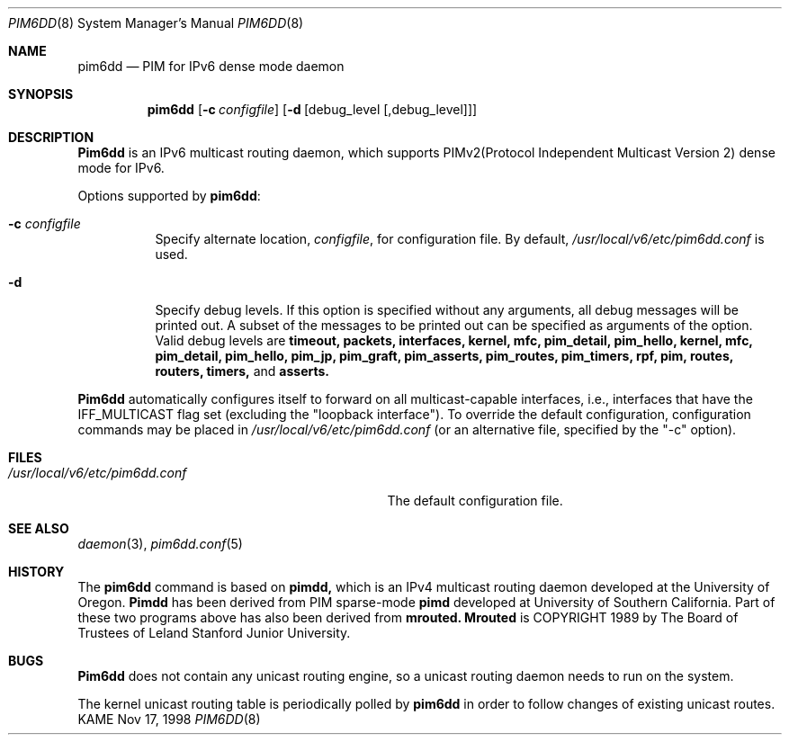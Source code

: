 .\" Copyright (C) 1998 WIDE Project.
.\" All rights reserved.
.\" 
.\" Redistribution and use in source and binary forms, with or without
.\" modification, are permitted provided that the following conditions
.\" are met:
.\" 1. Redistributions of source code must retain the above copyright
.\"    notice, this list of conditions and the following disclaimer.
.\" 2. Redistributions in binary form must reproduce the above copyright
.\"    notice, this list of conditions and the following disclaimer in the
.\"    documentation and/or other materials provided with the distribution.
.\" 3. Neither the name of the project nor the names of its contributors
.\"    may be used to endorse or promote products derived from this software
.\"    without specific prior written permission.
.\" 
.\" THIS SOFTWARE IS PROVIDED BY THE PROJECT AND CONTRIBUTORS ``AS IS'' AND
.\" ANY EXPRESS OR IMPLIED WARRANTIES, INCLUDING, BUT NOT LIMITED TO, THE
.\" IMPLIED WARRANTIES OF MERCHANTABILITY AND FITNESS FOR A PARTICULAR PURPOSE
.\" ARE DISCLAIMED.  IN NO EVENT SHALL THE PROJECT OR CONTRIBUTORS BE LIABLE
.\" FOR ANY DIRECT, INDIRECT, INCIDENTAL, SPECIAL, EXEMPLARY, OR CONSEQUENTIAL
.\" DAMAGES (INCLUDING, BUT NOT LIMITED TO, PROCUREMENT OF SUBSTITUTE GOODS
.\" OR SERVICES; LOSS OF USE, DATA, OR PROFITS; OR BUSINESS INTERRUPTION)
.\" HOWEVER CAUSED AND ON ANY THEORY OF LIABILITY, WHETHER IN CONTRACT, STRICT
.\" LIABILITY, OR TORT (INCLUDING NEGLIGENCE OR OTHERWISE) ARISING IN ANY WAY
.\" OUT OF THE USE OF THIS SOFTWARE, EVEN IF ADVISED OF THE POSSIBILITY OF
.\" SUCH DAMAGE.
.\"
.\"	$Id: pim6dd.8,v 1.3 1999/08/13 09:20:43 jinmei Exp $
.\"
.Dd Nov 17, 1998
.Dt PIM6DD 8
.Os KAME
.Sh NAME
.Nm pim6dd
.Nd PIM for IPv6 dense mode daemon
.Sh SYNOPSIS
.Nm
.Op Fl c Ar configfile
.Op Fl d Op debug_level Op ,debug_level
.Sh DESCRIPTION
.Nm Pim6dd
is an IPv6 multicast routing daemon, which supports
PIMv2(Protocol Independent Multicast Version 2) dense mode
for IPv6.
.Pp
Options supported by
.Nm pim6dd :
.Bl -tag -width Ds
.It Fl c Ar configfile
Specify alternate location,
.Ar configfile ,
for configuration file.
By default,
.Pa /usr/local/v6/etc/pim6dd.conf
is used.
.It Fl d
Specify debug levels. If this option is specified without any arguments,
all debug messages will be printed out.
A subset of the messages to be printed out can be specified
as arguments of the option.
Valid debug levels are
.Ic timeout, packets, interfaces, kernel, mfc, pim_detail, pim_hello,
.Ic kernel, mfc, pim_detail, pim_hello, pim_jp, pim_graft, pim_asserts,
.Ic pim_routes, pim_timers, rpf, pim, routes, routers, timers,
and
.Ic asserts.
.El
.Pp
.Nm Pim6dd 
automatically configures itself to forward on all multicast-capable
interfaces, i.e., interfaces that have the IFF_MULTICAST flag set (excluding
the "loopback interface").
To override the default configuration,
configuration commands may be placed in
.Pa /usr/local/v6/etc/pim6dd.conf
(or an alternative file, specified by the "\-c" option).
.\"
.Sh FILES
.Bl -tag -width /usr/local/v6/etc/pim6dd.conf -compact
.It Pa /usr/local/v6/etc/pim6dd.conf
The default configuration file.
.El
.Sh SEE ALSO
.Xr daemon 3 ,
.Xr pim6dd.conf 5
.Sh HISTORY
The
.Nm
command is based on
.Nm pimdd,
which is an IPv4 multicast routing daemon
developed at the University of Oregon.
.Nm Pimdd
has been derived from PIM sparse-mode
.Nm pimd
developed at University of Southern California.
Part of these two programs above has also been derived from
.Nm mrouted.
.Nm Mrouted
is COPYRIGHT 1989 by The Board of Trustees of
Leland Stanford Junior University.
.\"
.Sh BUGS
.Nm Pim6dd
does not contain any unicast routing engine, so a unicast routing
daemon needs to run on the system. 
.Pp
The kernel unicast routing table is periodically polled by
.Nm
in order to follow changes of existing unicast routes.
.\"
